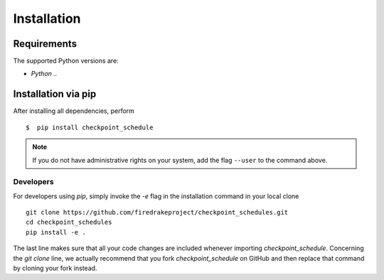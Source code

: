 .. _install:

*************
Installation
*************

Requirements
-------------
The supported Python versions are:

- `Python ..`

Installation via pip
--------------------

After installing all dependencies, perform ::

$  pip install checkpoint_schedule

.. note ::
    If you do not have administrative rights on your system, add the flag ``--user`` to the command above.

Developers
^^^^^^^^^^

For developers using `pip`, simply invoke the `-e` flag in the installation command in your local clone ::

    git clone https://github.com/firedrakeproject/checkpoint_schedules.git
    cd checkpoint_schedules
    pip install -e .

The last line makes sure that all your code changes are included whenever importing *checkpoint_schedule*. 
Concerning the `git clone` line, we actually recommend that you fork `checkpoint_schedule` on GitHub and then replace that command by cloning your fork instead.
